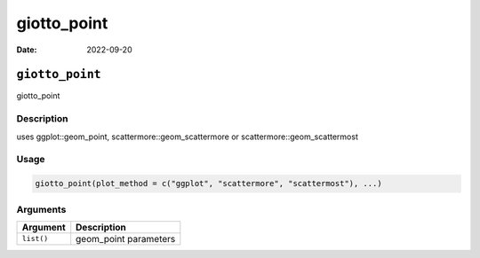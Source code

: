 ============
giotto_point
============

:Date: 2022-09-20

``giotto_point``
================

giotto_point

Description
-----------

uses ggplot::geom_point, scattermore::geom_scattermore or
scattermore::geom_scattermost

Usage
-----

.. code:: r

   giotto_point(plot_method = c("ggplot", "scattermore", "scattermost"), ...)

Arguments
---------

========== =====================
Argument   Description
========== =====================
``list()`` geom_point parameters
========== =====================
